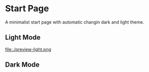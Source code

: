 * Start Page
A minimalist start page with automatic changin dark and light theme.

** Light Mode
file:./preview-light.png

** Dark Mode
[[file:./preview-dark.png]]
